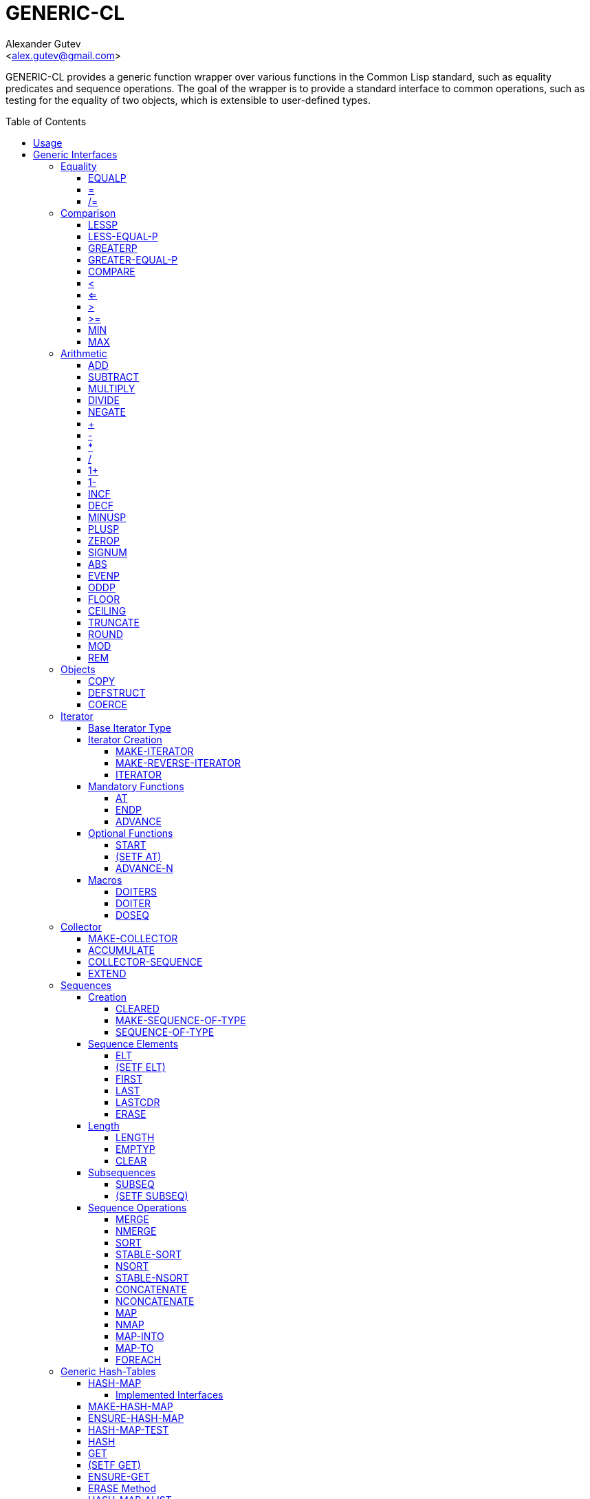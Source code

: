 = GENERIC-CL =
:AUTHOR: Alexander Gutev
:EMAIL: <alex.gutev@gmail.com>
:toc: preamble
:toclevels: 4
:icons: font

ifdef::env-github[]
:tip-caption: :bulb:
:note-caption: :information_source:
:important-caption: :fire:
:warning-caption: :warning:
endif::[]

GENERIC-CL provides a generic function wrapper over various functions
in the Common Lisp standard, such as equality predicates and sequence
operations. The goal of the wrapper is to provide a standard interface
to common operations, such as testing for the equality of two objects,
which is extensible to user-defined types.


== Usage ==

The generic function interface is contained in the `GENERIC-CL`
package. This package should be used rather than `COMMON-LISP`, as it
shadows the symbols, in the `COMMON-LISP` package, which name a
function for which there is a generic function wrapper. `GENERIC-CL`
additionally reexports the remaining non-shadowed symbols in
`COMMON-LISP`.

NOTE: The `GENERIC-CL-USER` package is also provided, which contains all the
symbols in the `CL-USER` package and `GENERIC-CL`. This package is
intended to be used only at the REPL.


== Generic Interfaces ==

The generic function interface consists of the following functions
divided into the following categories:


=== Equality ===

The equality interface provides functions for testing for equality of
objects.

<<equalp,EQUALP>> is the generic binary equality predicate function to implement
for user-defined types. <<equalp-nary,=>> and <<not-equalp-nary,/=>> are the n-ary equality predicates
similar to the functions with the same names in the `COMMON-LISP`
package.


==== EQUALP ====

Generic Function: `EQUALP A B`

Returns true if object `A` is equal to object `B`.

Methods:

* `NUMBER NUMBER`
+
Returns true if `A` and `B` represent the same numeric value, by
`CL:=`.

* `CHARACTER CHARACTER`
+
Returns true if `A` and `B` represent the same character, by
`CL:CHAR=`.

* `CONS CONS`
+
Returns true if the `CAR` of `A` is equal (by `EQUALP`) to the
`CAR` of `B` and if the `CDR` of `A` is equal (by `EQUALP`) to
the `CDR` of `B`.

* `VECTOR VECTOR`
+
Returns true if `A` and `B` are vectors of the same length and
each element of `A` is equal (by `EQUALP`) to the corresponding
element of `B`.

* `ARRAY ARRAY`
+
Multi-dimensional arrays.
+
Returns true if `A` and `B` have the same dimensions and each
element of `A` is equal (by `EQUALP`) to the corresponding
element of `B`.

* `STRING STRING`
+
Returns true if both strings are equal, by `CL:STRING=`.

* `PATHNAME PATHNAME`
+
Returns true if both `PATHNAME` objects are functionally
equivalent, as per the `PATHNAME-EQUAL` function from the
`CL-FAD` library.

* `T T`
+
Default method.
+
Returns true if `A` and `B` are the same object, by `CL:EQ`.


[[equalp-nary, =]]
==== = ====

Function: `= X &REST XS`

Returns true if all objects in `XS` are equal (by `EQUALP`) to `X`.


[[not-equalp-nary, /=]]
==== /= ====

Function: `= X &REST XS`

Returns true if at least one object in `XS` is not equal (by `EQUALP`)
to `X`.


=== Comparison ===

The comparison interface provides functions for comparing objects in
terms of greater than, less than, greater than or equal to and less
than or equal to relations.

<<lessp,LESSP>>, <<less-equal-p,LESS-EQUAL-P>>, <<greaterp,GREATERP>>, <<greater-equal-p,GREATER-EQUAL-P>> are the generic binary
comparison functions to implement for user-defined types. It is
sufficient to just implement `LESSP` as the remaining functions have
default methods that are implemented in terms of `LESSP`.

<<lessp-nary,<>>, <<less-equal-p-nary,<=>>, <<greaterp-nary,>>>, <<greater-equal-p-nary,>=>> are the n-ary comparison functions similar to the
functions with the same names in the `COMMON-LISP` package.


==== LESSP ====

Generic Function: `LESSP A B`

Returns true if object `A` is less than object `B`.

It is sufficient to just implement this function, for user-defined
types, as the rest of the comparison functions have default (`T T`)
methods which are implemented in terms of `LESSP`.

Methods:

* `NUMBER NUMBER`
+
Returns true if the numeric value of `A` is less than the numeric
value of `B`, by `CL:<`.

* `CHARACTER CHARACTER`
+
Returns true if the character code of `A` is less than the
character code of `B`, by `CL:CHAR<`.

* `STRING STRING`
+
Returns true if the string `A` is lexicographically less than
`B`, by `CL:STRING<`.


==== LESS-EQUAL-P ====

Generic Function: `LESS-EQUAL-P A B`

Returns true if object `A` is less than or equal to object `B`.

Methods:

* `NUMBER NUMBER`
+
Returns true if the numeric value of `A` is less than or equal to
the numeric value of `B`, by `CL:<=`.

* `CHARACTER CHARACTER`
+
Returns true if the character code of `A` is less than or equal
to the character code of `B`, by `CL:CHAR<=`.

* `STRING STRING`
+
Returns true if the string `A` is lexicographically less than or
equal to `B`, by `CL:STRING<=`.

* `T T`
+
Returns true if either `A` is less than `B` (by <<lessp,LESSP>>) or `A`
is equal to `B` (by <<equalp,EQUALP>>).
+
[source,lisp]
----
(or (lessp a b) (equalp a b))
----


==== GREATERP ====

Generic Function: `GREATERP A B`

Returns true if object `A` is greater than object `B`.

Methods:

* `NUMBER NUMBER`
+
Returns true if the numeric value of `A` is greater than the
numeric value of `B`, by `CL:>`.

* `CHARACTER CHARACTER`
+
Returns true if the character code of `A` is greater than the
character code of `B`, by `CL:CHAR>`.

* `STRING STRING`
+
Returns true if the string `A` is lexicographically greater than
`B`, by `CL:STRING>`.

* `T T`
+
Returns true if `A` is not less than or equal to `B`, by <<less-equal-p,LESS-EQUAL-P>>.
+
[source,lisp]
----
(not (less-equal-p a b))
----


==== GREATER-EQUAL-P ====

Generic Function: `GREATER-EQUAL-P A B`

Returns true if object `A` is greater than or equal to object `B`.

Methods:

* `NUMBER NUMBER`
+
Returns true if the numeric value of `A` is greater than or equal
to the numeric value of `B`, by `CL:>=`.

* `CHARACTER CHARACTER`
+
Returns true if the character code of `A` is greater than or
equal to the character code of `B`, by `CL:CHAR>=`.

* `STRING STRING`
+
Returns true if the string `A` is lexicographically greater than
or equal to `B`, by `CL:STRING>=`.

* `T T`
+
Returns true if `A` is not less than `B`, by <<lessp,LESSP>>.
+
[source,lisp]
----
(not (lessp a b))
----


==== COMPARE ====

Generic Function: `COMPARE A B`

Returns:

`:LESS`:: if `A` is less than `B`.
`:EQUAL`:: if `A` is equal to `B`.
`:GREATER`:: if `A` is greater than `B`.

The default `T T` method returns:

`:LESS`:: if `(LESSP A B)` is true.
`:EQUAL`:: if `(EQUALP A B)` is true.
`:GREATER`:: otherwise.


[[lessp-nary, <]]
==== < ====

Function: `< X &REST XS`

Returns true if each argument is less than the following argument, by
<<lessp,LESSP>>.


[[less-equal-p-nary, <=]]
==== <= ====

Function: `<= X &REST XS`

Returns true if each argument is less than or equal to the following
argument, by <<less-equal-p,LESS-EQUAL-P>>.


[[greaterp-nary, >]]
==== > ====

Function: `> X &REST XS`

Returns true if each argument is greater than the following argument,
by <<greaterp,GREATERP>>.


[[greater-equal-p-nary, >=]]
==== >= ====

Function: `>= X &REST XS`

Returns true if each argument is greater than or equal to the
following argument, by <<greater-equal-p,GREATER-EQUAL-P>>.


==== MIN ====

Function: `MIN X &REST XS`

Returns the minimum argument.

The comparisons are performed by <<lessp,LESSP>>. Any one of the arguments which
is less than or equal to the other arguments may be returned.


==== MAX ====

Function: `MAX X &REST XS`

Returns the maximum argument.

The comparisons are performed by <<greaterp,GREATERP>>. Any one of the arguments
which is greater than or equal to the other arguments may be returned.


=== Arithmetic ===

The arithmetic interface provides generic functions for arithmetic
operations.

<<add,ADD>>, <<subtract,SUBTRACT>>, <<multiply,MULTIPLY>>, <<divide,DIVIDE>> are the generic binary arithmetic
functions, and <<negate,NEGATE>> is the generic unary negation function, to
implement for user-defined types.

<<add-nary,+>>, <<subtract-nary,->>, <<multiply-nary,*>>, <<divide-nary,/>> are the n-ary arithmetic functions similar to the functions
with the same names in the `COMMON-LISP` package.


==== ADD ====

Generic Function: `ADD A B`

Returns the sum of `A` and `B`.

Methods:

* `NUMBER NUMBER`
+
Returns `(CL:+ A B)`.


==== SUBTRACT ====

Generic Function: `SUBTRACT A B`

Returns the difference of `A` and `B`.

Methods:

* `NUMBER NUMBER`
+
Returns `(CL:- A B)`.


==== MULTIPLY ====

Generic Function: `MULTIPLY A B`

Returns the product of `A` and `B`.

Methods:

* `NUMBER NUMBER`
+
Returns `(CL:* A B)`.


==== DIVIDE ====

Generic Function: `DIVIDE A B`

Returns the quotient of `A` and `B`. If `A` is the constant `1`, the
result should be the reciprocal of `B`.

Methods:

* `NUMBER NUMBER`
+
Returns `(CL:/ A B)`.


==== NEGATE ====

Generic Function: `NEGATE A`

Returns the negation of `A`.

Methods:

* `NUMBER`
+
Returns `(CL:- A)`.


[[add-nary, +]]
==== + ====

Function: `+ X &REST XS`

Returns the sum of all the arguments, computed by reducing over the
argument list with the <<add,ADD>> function.

If no arguments are provided, `0` is returned. If a single argument is
provided it is returned.


[[subtract-nary, -]]
==== - ====

Function: `- X &REST XS`

Returns the difference of all the arguments, computed by reducing over
the argument list with the <<subtract,SUBTRACT>> function.

If only a single argument is provided the negation of that argument is
returned, by the <<negate,NEGATE>> function.


[[multiply-nary, *]]
==== * ====

Function: `* X &REST XS`

Returns the product of all the arguments, computed by reducing over
the argument list with the <<multiply,MULTIPLY>> function.

If no arguments are provided, `1` is returned. If a single argument is
provided it is returned.


[[divide-nary, /]]
==== / ====

Function: `/ X &REST XS`

Returns the quotient of all the arguments, computed by reducing over
the argument list with the <<divide,DIVIDE>> function.

If only a single argument is provided, the reciprocal of the argument,
`(DIVIDE 1 X)`, is returned.


==== 1+ ====

Generic Function: `1+ A`

Returns `A + 1`.

Methods:

* `NUMBER`
+
Returns `(CL:1+ A)`.

* `T`
+
Returns `(ADD A 1)`.


==== 1- ====

Generic Function: `1- A`

Returns `A - 1`.

Methods:

* `NUMBER`
+
Returns `(CL:1- A)`.

* `T`
+
Returns `(SUBTRACT A 1)`.


==== INCF ====

Macro: `INCF PLACE &OPTIONAL (DELTA 1)`

Increments the value of `PLACE` by `DELTA`, which defaults to `1`,
using the <<add,ADD>> function.

Effectively:

[source,lisp]
----
(setf place (add place delta))
----


==== DECF ====

Macro: `DECF PLACE &OPTIONAL (DELTA 1)`

Decrements the value of `PLACE` by `DELTA`, which defaults to `1`,
using the <<subtract,SUBTRACT>> function.

Effectively:

[source,lisp]
----
(setf place (subtract place delta))
----


==== MINUSP ====

Generic Function: `MINUSP A`

Returns true if `A` is less than zero.

Methods:

* `NUMBER`
+
Returns `(CL:MINUSP A)`.

* `T`
+
Returns true if `A` compares less than `0`, by <<lessp,LESSP>>.
+
[source,lisp]
----
(lessp a 0)
----


==== PLUSP ====

Generic Function: `PLUSP A`

Returns true if `A` is greater than zero.

Methods:

* `NUMBER`
+
Returns `(CL:PLUSP A)`.

* `T`
+
Returns true if `A` compares greater than `0`, by <<greaterp,GREATERP>>.
+
[source,lisp]
----
(greaterp a 0)
----


==== ZEROP ====

Generic Function: `ZEROP A`

Returns true if `A` is equal to zero.

Methods:

* `NUMBER`
+
Returns `(CL:ZEROP A)`.

* `T`
+
Returns true if `A` is equal to `0`, by <<equalp,EQUALP>>.
+
[source,lisp]
----
(equalp a 0)
----


==== SIGNUM ====

Generic Function: `SIGNUM A`

Returns `-1`, `0` or `1` depending on whether `A` is negative, is
equal to zero or is positive.

Methods:

* `SIGNUM`
+
Returns `(CL:SIGNUM A)`.

* `T`
+
Returns `-1` if `(MINUSP A)` is true, `0` if `(ZEROP A)` is true,
`1` otherwise.


==== ABS ====

Generic Function: `ABS A`

Returns the absolute value of `A`.

Methods:

* `NUMBER`
+
Returns `(CL:ABS A)`.

* `T`
+
If `(MINUSP A)` is true, returns `(NEGATE A)` otherwise returns
`A`.
+
[source,lisp]
----
(if (minusp a)
    (negate a)
    a)
----


==== EVENP ====

Generic Function: `EVENP A`

Returns true if `A` is even.

Methods:

* `NUMBER`
+
Returns `(CL:EVENP A)`

* `T`
+
Returns `(ZEROP (MOD A 2))`


==== ODDP ====

Generic Function: `ODDP A`

Returns true if `A` is odd.

Methods:

* `NUMBER`
+
Returns `(CL:ODDP A)`

* `T`
+
Returns `(NOT (EVENP A))`


==== FLOOR ====

Generic Function: `FLOOR N D`

Performs the division `N/D` if `D` is provided, otherwise equivalent
to `N/1`, and returns the result rounded towards negative infinity as
the first value, and the remainder `N - result * D` as the second return
value.

Methods:

* `NUMBER`
+
Returns `(CL:FLOOR N D)` if `D` is provided otherwise returns
`(CL:FLOOR N)`.


==== CEILING ====

Generic Function: `CEILING N D`

Performs the division `N/D` if `D` is provided, otherwise equivalent
to `N/1`, and returns the result rounded towards positive infinity as
the first value, and the `N - result * D` as the second return value.

Methods:

* `NUMBER`
+
Returns `(CL:CEILING N D)` if `D` is provided otherwise returns
`(CL:CEILING N)`.


==== TRUNCATE ====

Generic Function: `TRUNCATE N D`

Performs the division `N/D` if `D` is provided, otherwise equivalent
to `N/1`, and returns the result rounded towards zero as the first
value, and the remainder `N - result * D` as the second return value.

Methods:

* `NUMBER`
+
Returns `(CL:TRUNCATE N D)` if `D` is provided otherwise returns
`(CL:TRUNCATE N)`.


==== ROUND ====

Generic Function: `ROUND N D`

Performs the division `N/D` if `D` is provided, otherwise equivalent
to `N/1`, and returns the result rounded towards the nearest integer
as the first value, and the remainder `N - result * D` as the second
return value.

If the result lies exactly halfway between two integers, it is rounded
to the nearest even integer.

Methods:

* `NUMBER`
+
Returns `(CL:ROUND N D)` if `D` is provided otherwise returns
`(CL:ROUND N)`.


==== MOD ====

Generic Function: `MOD N D`

Returns the remainder of the <<floor,FLOOR>> operation on `N` and `D`.

Methods:

* `NUMBER`
+
Returns `(CL:MOD N D)`.

* `T`
+
Returns the second return value of `(FLOOR N D)`.


==== REM ====

Generic Function: `REM N D`

Returns the remainder of the <<truncate,TRUNCATE>> operation on `N` and `D`.

Methods:

* `NUMBER`
+
Returns `(CL:REM N D)`.

* `T`
+
Returns the second return value of `(TRUNCATE N D)`.


=== Objects ===

The object interface provides miscellaneous functions for manipulating
objects.


==== COPY ====

Generic Function: `COPY OBJECT &KEY &ALLOW-OTHER-KEYS`

Returns a copy of `OBJECT`. If `OBJECT` is mutable, by some other
functions, then the returned object should be distinct (not `EQ`) from
`OBJECT`, otherwise the return value may be identical (`EQ`) to
`OBJECT`.

This function may accept additional keyword arguments which specify
certain options as to how the object should be copied. Methods
specialized on sequences accept a `:DEEP` keyword parameter, which if
provided and is true a deep copy is returned otherwise a shallow copy
is returned. If a user-defined type acts as a container or sequence
then the `COPY` method for that type should also accept the `DEEP`
keyword parameter.

Methods:

* `CONS`
+
Returns a new list which contains all the elements in
`OBJECT`. If `:DEEP` is provided and is true, the list returned
contains a copy of the elements, copied using `(COPY ELEM :DEEP
     T)`.

* `VECTOR`
+
Returns a new vector which contains all the elements in
`OBJECT`. If `:DEEP` is provided and is true, the vector returned
contains a copy of the elements, copied using `(COPY ELEM :DEEP
     T)`.

* `ARRAY`
+
Multi-Dimensional Arrays.
+
Returns a new array, of the same dimensions as `OBJECT`, which
contains all the elements in `OBJECT`. If `:DEEP` is provided and
is true, the array returned contains a copy of the elements,
copied using `(COPY ELEM :DEEP T)`.

* `T`
+
Simply returns `OBJECT`.
+
This method is provided to allow sequences containing arbitrary
objects to be copied safely, without signaling a condition, and
to avoid having to write simple pass-through methods for each
user-defined type.
+
However this means that if the object, for which there is no
specialized copy method, can be mutated, the constraints of the
`COPY` function are violated.


==== DEFSTRUCT ====

Macro: `DEFSTRUCT OPTIONS &REST SLOTS`

This is the same as `CL:DEFSTRUCT` however a <<copy,COPY>> method for the
structure type is automatically generated, which simply calls the
structure's copier function. If the `(:COPIER NIL)` option is
provided, the `COPY` method is not generated.


==== COERCE ====

Generic Function: `COERCE OBJECT TYPE`

Coerces `OBJECT` to the type `TYPE`.

The default (`T T`) method simply calls `CL:COERCE`.


=== Iterator ===

The iterator interface is a generic interface for iterating over the
elements of sequences and containers.

Implemented for lists, vectors, multi-dimensional arrays and
<<hash-map,HASH-MAP>>'s.

Basic Usage:

[source,lisp]
----
(loop
   with it = (iterator sequence) ; Create iterator for SEQUENCE
   until (endp it) ; Loop until the iterator's end position is reach
   do
     (pprint (at it)) ; Print element at iterator's position
     (advance it)) ; Advance iterator to next position
----


[[iterator-struct, ITERATOR]]
==== Base Iterator Type ====

Structure: `ITERATOR`

This structure serves as the base iterator type and is used by certain
methods of generic functions to specialize on iterators.

All iterators should inherit from (include) `ITERATOR`, in order for
methods which specialize on iterators to be invoked.

*Note:* A <<copy,COPY>> method should be implemented for user-defined
iterators.


==== Iterator Creation ====

<<iterator-func,ITERATOR>> is the high-level function for creating iterators, whereas
<<make-iterator,MAKE-ITERATOR>> AND <<make-reverse-iterator,MAKE-REVERSE-ITERATOR>> are the generic iterator
creation functions to implement for user-defined sequence types.


===== MAKE-ITERATOR =====

Generic Function: `MAKE-ITERATOR SEQUENCE START END`

Returns an iterator for the sub-sequence of `SEQUENCE`, identified by
the range `[START, END)`.

`START` is the index of the first element to iterate over. `0`
indicates the first element of the sequence.

`END` is the index of the element at which to terminate the iteration,
i.e.  1 + the index of the last element to be iterated over. `NIL`
indicates iterate till the end of the sequence.


===== MAKE-REVERSE-ITERATOR =====

Generic Function: `MAKE-REVERSE-ITERATOR SEQUENCE START END`

Returns an iterator for the sub-sequence of `SEQUENCE`, identified by
the range `[START, END)`, in which the elements are iterated over in
reverse order.

IMPORTANT: Even though the elements are iterated over in reverse order,
`START` and `END` are still relative to the start of the sequence, as
in `MAKE-ITERATOR`.

`START` is the index of the last element to visit.

`END` is the index of the element following the first element to be
iterated over.


[[iterator-func, ITERATOR]]
===== ITERATOR =====

Function: `ITERATOR SEQUENCE &KEY (START 0) END FROM-END`

Returns an iterator for the sub-sequence of `SEQUENCE` identified by
the range `[START, END)`.

`START` (defaults to `0` - the start of the sequence) and `END`
(defaults to `NIL` - the end of the sequence) are the start and end
indices of the sub-sequence to iterate over (see <<make-iterator,MAKE-ITERATOR>> and
<<make-reverse-iterator,MAKE-REVERSE-ITERATOR>> for more a detailed description).

If `FROM-END` is true a reverse iterator is created (by
<<make-reverse-iterator,MAKE-REVERSE-ITERATOR>>) otherwise a normal iterator is created (by
<<make-iterator,MAKE-ITERATOR>>).


==== Mandatory Functions ====

These functions have to be implemented for all user-defined iterators.


===== AT =====

Generic Function: `AT ITERATOR`

Returns the value of the element at the current position of the
iterator `ITERATOR`.

The effects of calling this method, after the iterator has reached the
end of the subsequence are unspecified.


===== ENDP =====

Generic Function: `ENDP ITERATOR`

Returns true if the iterator is at the end of the subsequence, false
otherwise.

The end of the subsequence is defined as the position past the last
element of the subsequence, that is the position of the iterator after
advancing it (by <<advance,ADVANCE>>) from the position of the last element.

If the subsequence is empty `ENDP` should immediately return true.

IMPORTANT: The default `T` method calls `CL:ENDP` since this function
shadows the `CL:ENDP` function.


===== ADVANCE =====

Generic Function: `ADVANCE ITERATOR`

Advances the iterator to the next element in the subsequence. After
this method is called, subsequent calls to <<at,AT>> should return the next
element in the sequence or if the last element has already been
iterated over, <<endp,ENDP>> should return true.


==== Optional Functions ====

Implementing the following functions for user-defined iterators is
optional either because, a default method is provided which is
implemented using the mandatory functions, or the function is only
used by a select few sequence operations.


===== START =====

Generic Function: `START ITERATOR`

Returns the element at the current position of the iterator, if the
iterator is not at the end of the sequence, otherwise returns `NIL`.

The default method first checks whether the end of the iterator has
been reached, using `ENDP`, and if not returns the current element
using `AT`.

The default method is equivalent to the following:

[source,lisp]
----
(unless (endp iterator)
  (at iterator))
----

[[setf-at, (SETF AT)]]
===== (SETF AT) =====

Generic Function: `(SETF AT) VALUE ITERATOR`

Sets the value of the element at the position, in the sequence,
specified by the iterator.

The effects of calling this function when, the iterator is past the
end of the subsequence are unspecified.

Implementing this function is only mandatory if destructive sequence
operations will be used.


===== ADVANCE-N =====

Generic Function: `ADVANCE-N ITERATOR N`

Advances the iterator by `N` elements. This position should be
equivalent to the positioned obtained by calling <<advance,ADVANCE>> `N` times.

The default method simply calls <<advance,ADVANCE>>, on `ITERATOR`, `N` times.


==== Macros ====

Macros for iteratoring over a generic sequence. Analogous to
`CL:DOLIST`.


===== DOITERS =====

Macro: `DOITERS (&REST ITERS) &BODY BODY`

Iterates over one or more sequences with the sequence iterators bound
to variables.

Each element of `ITERS` is a list of the form `(IT-VAR SEQUENCE . ARGS)`,
where `IT-VAR` is the variable to which the iterator is
bound, `SEQUENCE` is the sequence which will be iterated over and
`ARGS` are the remaining arguments passed to the <<iterator-func,ITERATOR>> function.

The bindings to the `IT-VAR`'s are visible to the forms in `BODY`,
which are executed once for each element in the sequence. After each
iteration the sequence iterators are <<advance,ADVANCE>>'d. The loop terminates
when the end of a sequence is reached.


===== DOITER =====

Macro: `DOITER (ITER &REST ARGS) &BODY BODY`

The is the same as <<doiters,DOITERS>> except only a single sequence is iterated
over.


===== DOSEQ =====

Macro: `DOSEQ (ELEMENT SEQUENCE &REST ARGS) &BODY BODY`

Iterates over the elements of `SEQUENCE`. `ARGS` are the remaining
arguments passed to the <<iterator-func,ITERATOR>> function.

The forms in `BODY` are executed once for each element, with the value
of the element bound to `ELEMENT`. If `ELEMENT` is a list, the
sequence element is destructured, as if by `DESTRUCTURING-BIND`
according to the pattern specified by `ELEMENT`.


=== Collector ===

The collector interface is a generic interface for accumulating items
in a sequence/container.

Implemented for lists, vectors and <<hash-map,HASH-MAP>>'s.

Basic Usage:

[source,lisp]
----
;; Create collector for the sequence, in this case an empty list
(let ((c (make-collector nil)))
  (accumulate c 1) ; Collect 1 into the sequence
  (accumulate c 2) ; Collect 2 into the sequence
  (extend c '(3 4 5)) ; Collect 3 4 5 into the sequence
  (collector-sequence c)) ; Get the resulting sequence => '(1 2 3 4 5)
----


==== MAKE-COLLECTOR ====

Generic Function: `MAKE-COLLECTOR SEQUENCE &KEY FRONT`

Returns a collector for accumulating items to the end of the sequence
`SEQUENCE`. If `:FRONT` is provided and is true, the items are
accumulated to the front of the sequence rather than end.

The collector may destructively modify `SEQUENCE` however it is not
mandatory and may accumulate items into a copy of `SEQUENCE` instead.


==== ACCUMULATE ====

Generic Function: `ACCUMULATE COLLECTOR ITEM`

Accumulates `ITEM` into the sequence associated with the collector
`COLLECTOR`.


==== COLLECTOR-SEQUENCE ====

Generic Function: `COLLECTOR-SEQUENCE COLLECTOR`

Returns the underlying sequence associated with the collector
`COLLECTOR`. The sequence should contain all items accumulated up to
the call to this function.

The effects of accumulating items into the sequence, by <<accumulate,ACCUMULATE>> or
<<extend,EXTEND>>, after this function is called, are unspecified.

The sequence returned might not be the same object passed to
<<make-collector,MAKE-COLLECTOR>>.


==== EXTEND ====

Generic Function: `EXTEND COLLECTOR SEQUENCE`

Accumulates all elements of the sequence `SEQUENCE` into the sequence
associated with the collector `COLLECTOR`.

If `SEQUENCE` is an iterator all elements up-to the end of the
iterator (till <<endp,ENDP>> returns true) should be accumulated.

Implementing this method is optional as default methods are provided
for iterators and sequences, which simply accumulate each element one
by one using <<accumulate,ACCUMULATE>>.

Methods:

* `T ITERATOR`
+
Accumulates all elements returned by the iterator `SEQUENCE`
(till `(ENDP SEQUENCE)` returns true), into the sequence
associated with the collector. The elements are accumulated one
by one using <<accumulate,ACCUMULATE>>.
+
The iterator is copied thus the position of the iterator passed
as an argument is not modified.

* `T T`
+
Accumulates all elements of `SEQUENCE`, into the sequence
associated with the collector. The elements are accumulated one
by one using <<accumulate,ACCUMULATE>>.
+
The sequence iteration is done using the <<iterator,Iterator>> interface.


=== Sequences ===

Generic sequence functions.


==== Creation ====

The following functions are for creating a sequence into which items
will be accumulated using the collector interface.


===== CLEARED =====

Generic Function: `CLEARED SEQUENCE &KEY &ALLOW-OTHER-KEYS`

Returns a new empty sequence, of the same type and with the same
properties as `SEQUENCE`, suitable for accumulating items into it
using the collector interface.

Individual methods may accept keyword parameters which specify certain
options of the sequence which is to be created.

Methods:

* `LIST`
+
Returns `NIL`.

* `VECTOR`
+
Returns an adjustable vector of the same length as `SEQUENCE`,
with the fill-pointer set to `0`.
+
If the `:KEEP-ELEMENT-TYPE` argument is provided and is true, the
element type of the new vector is the same as the element type of
`SEQUENCE`.


===== MAKE-SEQUENCE-OF-TYPE =====

Generic Function: `MAKE-SEQUENCE-OF-TYPE TYPE ARGS`

Returns a new empty sequence of type `TYPE`. `ARGS` are the type
arguments, if any.

The default method creates a built-in sequence of the same type as
that returned by:

[source,lisp]
----
(make-sequence (cons type args) 0)
----


===== SEQUENCE-OF-TYPE =====

Function: `SEQUENCE-OF-TYPE TYPE`

Creates a new sequence of type `TYPE`, using
<<make-sequence-of-type,MAKE-SEQUENCE-OF-TYPE>>.

If `TYPE` is a list the `CAR` of the list is passed as the first
argument, to `MAKE-SEQUENCE-OF-TYPE`, and the `CDR` is passed as the
second argument. Otherwise, if `TYPE` is not a list, it is passed as
the first argument and `NIL` is passed as the second argument.


==== Sequence Elements ====

===== ELT =====

Generic Function: `ELT SEQUENCE INDEX`

Returns the element at position `INDEX` in the sequence `SEQUENCE`.

Methods:

* `SEQUENCE T` and `VECTOR T`
+
Returns `(CL:ELT SEQUENCE INDEX)`.

* `ARRAY T`
+
Multi-Dimensional Arrays.
+
Returns `(ROW-MAJOR-AREF SEQUENCE INDEX)`.

* `T T`
+
Creates an iterator for `SEQUENCE`, with start position `INDEX`,
and returns the first element returned by the iterator.


===== (SETF ELT) =====

Generic Function: `(SETF ELT) VALUE SEQUENCE INDEX`

Sets the value of the element at position `INDEX` in the sequence
`SEQUENCE`.

Methods:

* `T SEQUENCE T` and `T VECTOR T`
+
Returns `(SETF (CL:ELT SEQUENCE INDEX) VALUE)`.

* `T ARRAY T`
+
Multi-Dimensional Arrays.
+
Returns `(SETF (ROW-MAJOR-AREF SEQUENCE INDEX) VALUE)`

* `T T T`
+
Creates an iterator for `SEQUENCE`, with start position `INDEX`,
and sets the value of the element at the starting position of the
iterator.


===== FIRST =====

Generic Function: `FIRST SEQUENCE`

Returns the first element in the sequence `SEQUENCE`.

Implemented for lists, vectors and multi-dimensional arrays. For
multi-dimensional arrays, the first element is obtained by
`ROW-MAJOR-AREF`.

The default method is implemented using <<elt,GENERIC-CL:ELT>>, i.e. is
equivalent to:

[source,lisp]
----
(elt sequence index)
----


===== LAST =====

Generic Function: `LAST SEQUENCE &OPTIONAL (N 0)`

Returns the `N`'th element from the last element of the sequence
`SEQUENCE`. `N` defaults to `0` which indicates the last element. `1`
indicates the second to last element, `2` the third to last and so on.

Implemented for lists, vectors and multi-dimensional arrays. For
multi-dimensional arrays, the last element is obtained by:

[source,lisp]
----
(row-major-aref sequence (- (array-total-size array) 1 n))
----

The default method is implemented using <<elt,GENERIC-CL:ELT>>, i.e. is
equivalent to:

[source,lisp]
----
(elt sequence (- (length sequence) 1 n))
----

IMPORTANT: The behaviour of this function differs from `CL:LAST` when
called on lists, it returns the last element rather than the last
`CONS` cell. The <<lastcdr,LASTCDR>> function performs the same function as
`CL:LAST`.


===== LASTCDR =====

Function: `LASTCDR LIST &OPTIONAL (N 1)`

This function is equivalent to `CL:LAST` list function.

Returns the `CDR` of the `N`'th `CONS` cell from the end of the list.


===== ERASE =====

Generic Function: `ERASE SEQUENCE INDEX`

Removes the element at index `INDEX` from the sequence `SEQUENCE`.

Destructively modifies `SEQUENCE`.

Methods:

* `VECTOR T`
+
Shifts the elements following `INDEX` one element towards the
front of the vector and shrinks the vector by one element.
+
CAUTION: Signals a `TYPE-ERROR` if the vector is not adjustable.

NOTE: This method is not implemented for lists as removing the first
element of a list cannot be implemented (efficiently) as a side effect
alone.


==== Length ====

===== LENGTH =====

Generic Function: `LENGTH SEQUENCE`

Returns the number of elements in the sequence `SEQUENCE`. If
`SEQUENCE` is an iterator, returns the number of remaining elements to
be iterated over.

This function is implemented for all Common Lisp sequences, returning
the length of the sequence (by `CL:LENGTH`), multi-dimensional arrays,
returning the total number of elements in the array (by
`ARRAY-TOTAL-SIZE`), and <<hash-map,HASH-MAP>>'s / hash tables, returning the total
number of elements in the map/table.

The following default methods are implemented:

* `ITERATOR`
+
Returns the number of elements between the iterator's current
position (inclusive) and the end of the iterator's subsequence.
+
This is implemented by advancing the iterator (by <<advance,ADVANCE>>) till
<<endp,ENDP>> returns true, thus is a linear `O(n)` time operation.
+
More efficient specialized methods are provided for iterators to
sequences for which the size is known.

* `T`
+
Returns the length of the generic sequence by creating an
iterator to the sequence and calling the <<iterator-struct,ITERATOR>> specialized
method. Thus this is a linear `O(n)`, in time, operation unless a
more efficient method, which is specialized on the sequence's
iterator type, is implemented.


===== EMPTYP =====

Generic Function: `EMPTYP SEQUENCE`

Returns true if the sequence `SEQUENCE` is empty.

Implemented for lists, vectors, multi-dimensional arrays (always
returns `NIL`) and <<hash-map,HASH-MAP>>'s.

The default returns true if <<endp,ENDP>> returns true for a newly created
iterator for `SEQUENCE`.


===== CLEAR =====

Generic Function: `CLEAR SEQUENCE`

Destructively removes all elements from the sequence `SEQUENCE`.

Implemented for vectors and <<hash-map,HASH-MAP>>'s.


==== Subsequences ====


===== SUBSEQ =====

Generic Function: `SUBSEQ SEQUENCE START &OPTIONAL END`

Returns a new sequence that contains the elements of `SEQUENCE` at the
positions in the range `[START, END)`. If `SEQUENCE` is an iterator,
an iterator for the sub-sequence relative to the current position of
the iterator is returned.

`START` is the index of the first element of the subsequence, with `0`
indicating the start of the sequence. if `SEQUENCE` is an iterator,
`START` is the number of times the iterator should be <<advance,ADVANCE>>'d to
reach the first element of the subsequence.

`END` is the index of the element following the last element of the
subsequence. `NIL` (the default) indicates the end of the sequence. If
`SEQUENCE` is an iterator, `END` is the number of times the iterator
should be <<advance,ADVANCE>>'d till the end position is reached.

Methods:

* `SEQUENCE T`
+
Returns the subsequence using `CL:SUBSEQ`.

* `ITERATOR T`
+
Returns a subsequence iterator which wraps a copy of the original
iterator.

* `T T`
+
Returns the subsequence of the generic sequence. This requires
that the <<cleared,CLEARED>> method, the <<iterator,Iterator>> interface and <<collector,Collector>>
interface are implemented for the generic sequence type.


===== (SETF SUBSEQ) =====

Generic Function: `(SETF SUBSEQ) NEW-SEQUENCE SEQUENCE START &OPTIONAL END`

Replaces the elements of `SEQUENCE` at the positions in the range
`[START, END)`, with the elements of `NEW-SEQUENCE`. The shorter
length of `NEW-SEQUENCE` and the number of elements between `START`
and `END` determines how many elements of `SEQUENCE` are actually
modified.

See <<subseq,SUBSEQ>> for more details of how the `START` and `END` arguments are
interpreted.

Methods:

* `SEQEUNCE SEQUENCE T`
+
Sets the elements of the subsequence using `(SETF CL:SUBSEQ)`.

* `T T T`
+
Sets the elements of the generic sequence using the <<iterator,Iterator>>
interface, which should be implemented for both the types of
`SEQUENCE` and `NEW-SEQUENCE`. This method requires that the
<<setf-at,(SETF AT)>> method is implemented for the iterator type of
`SEQUENCE`.


==== Sequence Operations ====

Generic function wrappers, which are identical in behavior to their
counterparts in the `COMMON-LISP` package, are provided for the
following sequence operations:

* `FILL`
* `REPLACE`
* `REDUCE`
* `COUNT`
* `COUNT-IF`
* `COUNT-IF-NOT`
* `FIND`
* `FIND-IF`
* `FIND-IF-NOT`
* `POSITION`
* `POSITION-IF`
* `POSITION-IF-NOT`
* `SEARCH`
* `MISMATCH`
* `REVERSE`
* `NREVERSE`
* `SUBSTITUTE`
* `NSUBSTITUTE`
* `SUBSTITUTE-IF`
* `NSUBSTITUTE-IF`
* `SUBSTITUTE-IF-NOT`
* `NSUBSTITUTE-IF-NOT`
* `REMOVE`
* `DELETE`
* `REMOVE-IF`
* `DELETE-IF`
* `REMOVE-IF-NOT`
* `DELETE-IF-NOT`
* `REMOVE-DUPLICATES`
* `DELETE-DUPLICATES`

Two methods are implemented, for all functions, which are specialized
on the following types:

* `CL:SEQUENCE`
+
Simply calls the corresponding function in the `COMMON-LISP`
package.

* `T`
+
Implements the sequence operation for generic sequences using the
iterator interface.
+
The non-destructive functions only require that the custom-id:mandatory-iterator-funcs[mandatory
iterator functions], the <<collector,Collector>> interface and <<cleared,CLEARED>> method
are implemented for the sequence's type.
+
The destructive versions may additionally require that the
optional <<setf-at,(SETF AT)>> method is implemented as well.

The default value of the `:TEST` keyword arguments is
<<equalp,GENERIC-CL:EQUALP>>, this should be the default value when implementing
methods for user-defined sequence types. The `:TEST-NOT` keyword
arguments have been removed.

The following functions are identical in behavior to their `CL`
counterparts, however are re-implemented using the iterator
interface. Unlike the functions in the previous list, these are not
generic functions since they take an arbitrary number of sequences as
arguments.

* `EVERY`
* `SOME`
* `NOTEVERY`
* `NOTANY`

The following functions either have no `CL` counterparts or differ
slightly in behavior from their `CL` counterparts:


===== MERGE =====

Generic Function: `MERGE SEQUENCE1 SEQUENCE2 PREDICATE &KEY`

Returns a new sequence, of the same type as `SEQUENCE1`, containing
the elements of `SEQUENCE1` and `SEQUENCE2`. The elements are ordered
according to the function `PREDICATE`.

Unlike `CL:MERGE` this function is non-destructive.


===== NMERGE =====

Generic Function: `MERGE SEQUENCE1 SEQUENCE2 PREDICATE &KEY`

Same as `MERGE` however is permitted to destructively modify either
`SEQUENCE1` or `SEQUENCE2`.


===== SORT =====

Generic Function: `SORT SEQUENCE &KEY TEST KEY`

Returns a new sequence of the same type as `SEQUENCE`, with the same
elements sorted according to the order determined by the function
`TEST`. `TEST` is <<lessp,GENERIC-CL:LESSP>> by default.

Unlike `CL:SORT` this function is non-destructive.

For the default method to be efficient, efficient <<advance-n,ADVANCE-N,>> <<subseq,SUBSEQ>>
and <<length,LENGTH>> methods should be implemented for the iterator type of
`SEQUENCE`.


===== STABLE-SORT =====

Generic Function: `STABLE-SORT SEQUENCE &KEY TEST KEY`

Same as `SORT` however the sort operation is guaranteed to be
stable. `TEST` is <<lessp,GENERIC-CL:LESSP>> by default.

Unlike `CL:STABLE-SORT` this function is non-destructive.

For the default method to be efficient, efficient <<advance-n,ADVANCE-N,>> <<subseq,SUBSEQ>>
and <<length,LENGTH>> methods should be implemented for the iterator type of
`SEQUENCE`.


===== NSORT =====

Generic Function: `NSORT SEQUENCE &KEY TEST KEY`

Same as `SORT` however is permitted to destructively modify
`SEQUENCE`.


===== STABLE-NSORT =====

Generic Function: `STABLE-NSORT SEQUENCE &KEY TEST KEY`

Same as `STABLE-SORT` however is permitted to destructively modify
`SEQUENCE`.


===== CONCATENATE =====

Function: `CONCATENATE SEQUENCE &REST SEQUENCES`

Returns a new sequence, of the same type as `SEQUENCE`, containing all
the elements of `SEQUENCE` and of each sequence in `SEQUENCES`, in the
order they are supplied.

Unlike `CL:CONCATENATE` does not take a result type argument.


===== NCONCATENATE =====

Function: `NCONCATENATE RESULT &REST SEQUENCES`

Destructively concatenates each sequence in `SEQUENCES` to the
sequence `RESULT`.


===== MAP =====

Function: `MAP FUNCTION SEQUENCE &REST SEQUENCES`

Creates a new sequence, of the same type as `SEQUENCE` (by <<cleared,CLEARED>>),
containing the result of applying `FUNCTION` to each element of
SEQUENCE and each element of each `SEQUENCE` in `SEQUENCES`.

This is equivalent (in behavior) to the `CL:MAP` function except the
resulting sequence is always of the same type as the first sequence
passed as an argument, rather than being determined by a type
argument.


===== NMAP =====

Function: `NMAP RESULT FUNCTION &REST SEQUENCES`

Destructively replaces each element of `RESULT` with the result of
applying `FUNCTION` to each element of `RESULT` and each element of
each sequence in SEQUENCES.

This function is similar in behavior to `CL:MAP-INTO` with the
exception that if `RESULT` is a vector, then `FUNCTION` is only
applied on the elements up-to the fill pointer i.e. the fill-pointer
is not ignored.


===== MAP-INTO =====

Function: `MAP-INTO RESULT FUNCTION &REST SEQUENCES`

Applies `FUNCTION` on each element of each sequence in `SEQUENCES` and
accumulates the result in RESULT, using the <<collector,Collector>> interface.


===== MAP-TO =====

Function: `MAP-TO TYPE FUNCTION &REST SEQUENCES`

Applies `FUNCTION` to each element of each sequence in `SEQUENCES` and
stores the result in a new sequence of type `TYPE` (created using
<<sequence-of-type,SEQUENCE-OF-TYPE>>).  Returns the sequence in which the results of
applying the function are stored.

This function is equivalent in arguments, and almost equivalent in
behavior, to `CL:MAP`. The only difference is that if `TYPE` is a
subtype of vector, the vector returned is adjustable with a
fill-pointer. A `NIL` type argument is not interpreted as do not
accumulate the results, use <<foreach,FOREACH>> for that.


===== FOREACH =====

Function: `FOREACH &REST SEQUENCES`

Applies `FUNCTION` on each element of each sequence in `SEQUENCES`.

Returns `NIL`.


=== Generic Hash-Tables ===

This interface provides a hash-table data structure with the generic
function <<hash,HASH>> as the hash function and the generic function
<<equalp,GENERIC-CL:EQUALP>> as the key comparison function. This allows the
hash-tables to utilize keys of user-defined types, whereas the keys of
standard hash tables are limited to numbers, characters, lists and
strings.

The generic hash-tables are implemented using https://github.com/metawilm/cl-custom-hash-table[CL-CUSTOM-HASH-TABLE]. If
the Common Lisp implementation supports creating hash-tables with
user-defined hash and comparison functions, standard hash-tables are
used. However if the implementation does not support user-defined
hash and comparison functions, a fallback solution is used, which is a
custom hash-table implementation on top of standard hash-tables. The
<<hash-map,HASH-MAP>> structure wraps the custom hash-table which allows methods
methods to be specialized on a single type `HASH-MAP` regardless of
whether standard or custom hash-tables are used. If the `HASH-MAP`
wrapper were not used, two identical methods would have to be
implemented, one specializing on standard hash-tables and one
specializing on custom hash-tables. More identical methods would have
to be implemented if the method has hash-table specializers for more
than one arguments, leading to a combinatorial explosion.

The functions in this interface are specialized on the `HASH-MAP`
type, due to the issue described above, thus use this type, created
with <<make-hash-map,MAKE-HASH-MAP>>, rather than built-in hash-tables. If a hash-table
is obtained from an external source, use <<hash-map,HASH-MAP>> or <<ensure-hash-map,ENSURE-HASH-MAP>>
to convert it to a `HASH-MAP`.

*Standard Hash-Table Analogues:*

[width="80%",options="header"]
|====
| `CL:HASH-TABLE`| `HASH-MAP`

| GETHASH| GET
| HASH-TABLE-COUNT| LENGTH
| REMHASH| ERASE
| CLRHASH| CLEAR
|====



==== HASH-MAP ====

Structure: `HASH-MAP` with slots: `TABLE`

Function: `HASH-MAP TABLE`

The `HASH-MAP` structure wraps a standard `HASH-TABLE` or
`CUSTOM-HASH-TABLE`. The `TABLE` slot, accessed with `HASH-MAP-TABLE`,
stores the underlying hash-table.

The `HASH-MAP` function creates a hash-map wrapping a hash table
passed as its only argument.


===== Implemented Interfaces =====

The iterator interface is implemented for `HASH-MAP`'s. Each element
returned by the iterator is a `CONS` with the key in the `CAR` and the
corresponding value in the `CDR`. The order in which the entries are
iterated over is unspecified. Likewise it is unspecified which entries
will be iterated over if `START` is non-zero and/or `END` is non-NIL,
the only guarantee being that `END - START` entries are iterated
over. The reverse iterator iterates over the entries in the same order
as the normal iterator due to the order of iteration being
unspecified.

The <<setf-at,(SETF AT)>> method for the `HASH-MAP` iterator sets the value
corresponding to the key of the current entry, being iterated over, to
the value passed as the argument to `SETF`.

The collector interface is implemented for `HASH-MAP`'s. The
<<accumulate,ACCUMULATE>> method expects a `CONS` where the `CAR` is the key of the
entry to create and the `CDR` is the corresponding value.

An <<equalp,EQUALP>> method is implemented for `HASH-MAP`'s which returns true if
both maps contain the same number of entries and each key in the first
map is present in the second map, with the corresponding value in the
first map equal (by `EQUALP`) to the corresponding value in the second
map. *Note:* if the two maps have different test functions, the
`EQUALP` method is not necessarily symmetric i.e. `(EQUALP A B)` does
not imply `(EQUALP B A)`.

A <<copy,COPY>> method is implemented for `HASH-MAP`'s which by default creates
a new map with the same entries as the original map. If `:DEEP T` is
provided the values (but not the keys as they should be immutable) are
copied by `(COPY VALUE :DEEP T)`.


==== MAKE-HASH-MAP ====

Function: `MAKE-HASH-MAP &KEY TEST &ALLOW-OTHER-KEYS`

Creates a `HASH-MAP` wrapping a hash table with test function `TEST`,
which defaults to `#'GENERIC-CL:EQUALP`.

If `TEST` is either the symbol or function `GENERIC-CL:EQUALP`, then a
generic hash-table with hash function <<hash,HASH>> and comparison function
<<equalp,GENERIC-CL:EQUALP>> is created. Otherwise `TEST` may be any of the
standard hash-table test specifiers.

The function accepts all additional arguments (including
implementation specific arguments) accepted by `CL:MAKE-HASH-TABLE`.


==== ENSURE-HASH-MAP ====

Function: `ENSURE-HASH-MAP THING`

If `MAP` is a <<hash-map,HASH-MAP>> returns it, otherwise if `MAP` is a
`HASH-TABLE` or `CUSTOM-HASH-TABLE` returns a `HASH-MAP` which wraps
it. Signals an error if `MAP` is not of the aforementioned types.


==== HASH-MAP-TEST ====

Function: `HASH-MAP-TEST MAP`

Returns the test function, as a symbol, of the underlying hash table.

CAUTION: On some implementations the return value is not
`GENERIC-CL:EQUALP`, even if the hash table has `HASH` and
`GENERIC-CL:EQUALP` as its hash and comparison functions.


==== HASH ====

Generic Function: `HASH OBJECT`

Hash function for hash tables with the `GENERIC-CL:EQUALP` test
specifier.

Returns a hash code for `OBJECT`, which is a non-negative fixnum. If
two objects are equal (under <<equalp,GENERIC-CL:EQUALP>>) then the hash codes,
for the two objects, returned by `HASH` should be equal.

The default method calls `CL:SXHASH` which satisfies the constraint
that `(CL:EQUAL X Y)` implies `(= (CL:SXHASH X) (CL:SXHASH
Y))`.

Currently no specialized method is provided for container/sequence
objects such as lists. The default method does not violate the
constraint for lists (but does violate the constraints for non-string
vectors) as keys provided the lists only contain numbers, characters,
symbols, strings and other lists.


==== GET ====

Generic Function: `GET KEY MAP &OPTIONAL DEFAULT`

Returns the value of the entry corresponding to the key `KEY` in the
map `MAP`. If the `MAP` does not contain any entry with that key,
`DEFAULT` is returned. The second return value is true if an entry
with key `KEY` was found in the map, false otherwise.

Methods are provided for `HASH-MAP`'s, standard `HASH-TABLE`'s,
association lists (`ALISTS`) and property lists (`PLISTS`). For
`ALISTS` the <<equalp,EQUALP>> key comparison function is used. For `PLISTS` the
`EQ` key comparison function is used.


==== (SETF GET) ====

Generic Function: `(SETF GET) VALUE KEY MAP &OPTIONAL DEFAULT`

Sets the value of the entry corresponding to the key `KEY` in the map
`MAP`. `DEFAULT` is ignored.

Only a method for `HASH-MAPS` and `HASH-TABLES` is provided.


==== ENSURE-GET ====

Macro: `ENSURE-GET KEY MAP &OPTIONAL DEFAULT`

Like `GET` however if `KEY` is not found in `MAP` it is added, by
`(SETF GET)` with the value `DEFAULT`.

The first return value is the value corresponding to the key `KEY`, or
`DEFAULT` if `KEY` is not found in `MAP`. The second return value is
true if `KEY` was found in `MAP`, false otherwise.


==== ERASE Method ====

Method: `ERASE (MAP HASH-MAP) KEY`

Removes the entry with key `KEY` from `MAP`.

Returns true if the map contained an entry with key `KEY`.


==== HASH-MAP-ALIST ====

Function: `HASH-MAP-ALIST MAP`

Returns an association list (`ALIST`) containing all the entries in
the map `MAP`.


==== ALIST-HASH-MAP ====

Function: `ALIST-HASH-MAP ALIST &REST ARGS`

Returns a <<hash-map,HASH-MAP>> containing all entries in the association list
`ALIST`. `ARGS` are the additional arguments passed to <<make-hash-map,MAKE-HASH-MAP>>.


==== MAP-KEYS ====

Generic Function: `MAP-KEYS MAP`

Returns a sequence containing all the keys in the map `MAP`.

Specialized only on `HASH-MAP`'s and `CL:HASH-TABLE`'s.


==== MAP-VALUES ====

Generic Function: `MAP-VALUES MAP`

Returns a sequence containing all the values in the map `MAP`.

Specialized only on `HASH-MAP`'s and `CL:HASH-TABLE`'s.


==== COERCE Methods ====

The following `COERCE` methods are provided for `HASH-MAPS`:

* `HASH-MAP (EQL 'ALIST)`
+
Returns an association list (`ALIST`) containing all the entries
in the map. Equivalent to <<hash-map-alist,HASH-MAP-ALIST>>.

* `HASH-MAP (EQL 'PLIST)`
+
Returns a property list (`PLIST`) containing all the entries in
the map.


=== Set Operations ===

The set interface provides generic functions for performing set
operations and implementations of those operations for a hash-set data
structure.

Generic function wrappers are provided over the following Common Lisp
set operation functions:

* `SUBSETP`
* `ADJOIN`
* `INTERSECTION`
* `NINTERSECTION`
* `SET-DIFFERENCE`
* `NSET-DIFFERENCE`
* `SET-EXCLUSIVE-OR`
* `NSET-EXCLUSIVE-OR`
* `UNION`
* `NUNION`

For each function, methods specializing on `LISTS`, which simply call
the corresponding function in the `CL` package, and <<hash-map,HASH-MAP>>'s are
implemented. Each function accepts all keyword arguments accepted by
the corresponding `CL` functions however they are ignored by the
`HASH-MAP` methods.

<<hash-map,HASH-MAP>>'s may be used as sets, in which case the set elements are
stored in the keys. The values of the map's entries are ignored by the
set operations, thus the map values of the sets returned, by the set
operation functions, are unspecified.


==== ADJOIN ====

Generic Function: `ADJOIN ITEM SET &KEY &ALLOW-OTHER-KEYS`

Returns a new set, of the same type as `SET`, which contains `ITEM`
and all elements in `SET`.

This function is non-destructive. A new set is always returned even if
`SET` is a <<hash-map,HASH-MAP>> / <<hash-set,HASH-SET>>.

Accepts all keyword arguments accepted by `CL:ADJOIN` however they are
ignored by the <<hash-map,HASH-MAP>> method.


==== NADJOIN ====

Generic Function: `ADJOIN ITEM SET &KEY &ALLOW-OTHER-KEYS`

Same as <<adjoin,ADJOIN>> however is permitted to destructively modify `SET`.

The set returned is `EQ` to `SET` in the case of `SET` being a
<<hash-map,HASH-MAP>> however is not `EQ` if `SET` is a list, and is not required
to be `EQ`. Thus this function should not be relied upon for its side
effects.

Implemented for both lists and  <<hash-map,HASH-MAP>>'s.


==== MEMBERP ====

Generic Function: `MEMBERP ITEM SET &KEY &ALLOW-OTHER-KEYS`

Returns true if `ITEM` is an element of the set `SET`.

Implemented for both lists and <<hash-map,HASH-MAP>>'s. All keyword arguments
accepted by `CL:MEMBER` are accepted, however are ignored by the
`HASH-MAP` method.


==== HASH-SET ====

Structure: `HASH-SET`

A hash-set is a <<hash-map,HASH-MAP>> however it is used to indicate that only the
keys are important. This allows the <<equalp,EQUALP>> and <<copy,COPY>> methods,
specialized on `HASH-SET`'s to be implemented more efficiently, than
the methods specialized on `HASH-MAPS`, as the map values are not
compared/copied.

The implementation of the <<iterator,Iterator>> interface for `HASH-SETS` differs
from the implementation for `HASH-MAPS` in that only the set elements,
i.e. the keys of the underlying hash table, are returned rather than
the key-value pairs.

The set operations are implemented both for `HASH-MAPS` and
`HASH-SETS`.


==== HASH-TABLE-SET ====

Function: `HASH-TABLE-SET TABLE`

Returns a `HASH-SET` structure wrapping the standard `HASH-TABLE` or
`CUSTOM-HASH-TABLE` `TABLE`.


==== HASH-SET ====

Function: `HASH-SET &REST ELEMENTS`

Returns a <<hash-set,HASH-SET>> with elements `ELEMENTS`.


==== MAKE-HASH-SET ====

Function: `MAKE-HASH-SET &KEY &ALLOW-OTHER-KEYS`

Returns a new empty <<hash-set,HASH-SET>>.

Accepts the same keyword arguments as <<make-hash-map,MAKE-HASH-MAP>>. The default
`TEST` function is <<equalp,GENERIC-CL:EQUALP>>.


==== COERCE Methods ====

The following `COERCE` Methods are provided:

* `LIST (EQL 'HASH-SET)`
+
Returns a `HASH-SET` containing the elements in the list.


=== Math Functions ===

Generic function wrappers are provided over a number of math
functions. Methods specialized on `NUMBER` are provided, which simply
call the corresponding functions in the `CL` package. The idea of this
interface is to allow the mathematical functions to be extended to
vectors and matrices. This interface might not used as often as the
previous interfaces, thus is contained in a separate package
`GENERIC-MATH-CL` which exports all symbols exported by `GENERIC-CL`
and shadows the math functions.

Generic function wrappers are provided for the following functions:

* `SIN`
* `COS`
* `TAN`
* `ASIN`
* `ACOS`
* `ATAN`
* `SINH`
* `COSH`
* `TANH`
* `ASINH`
* `ACOSH`
* `ATANH`
* `EXP`
* `EXPT`
* `LOG`
* `SQRT`
* `ISQRT`
* `REALPART`
* `IMAGPART`
* `CIS`
* `CONJUGATE`
* `PHASE`
* `NUMERATOR`
* `DENOMINATOR`
* `RATIONAL`
* `RATIONALIZE`


=== Miscellaneous ===

==== DEFCONSTANT ====

Macro: `DEFCONSTANT SYMBOL VALUE &OPTIONAL DOCUMENTATION`

Ensures that `SYMBOL` is a constant with a value that is equal, by
`GENERIC-CL:EQUALP` to `VALUE`. This means that if `SYMBOL` already
names a constant, which occurs when the `DEFCONSTANT` form is
reevaluated, no condition will be signalled if its value is equal (by
`GENERIC-CL:EQUALP`) to `VALUE`.

'Implemented using `ALEXANDRIA:DEFINE-CONSTANT`'


== Optimization ==

There is an overhead associated with generic functions. Code making
use of the generic function interface will be slower than code which
calls the `CL` functions directly, due to the cost of dynamic method
dispatch. For most cases this will not result in a noticeable decrease
in performance, however for those cases where it does there is an
optimization.

This library is built on top of https://github.com/alex-gutev/static-dispatch[STATIC-DISPATCH], which is a library
that allows generic-function dispatch to be performed statically, at
compile-time, rather than dynamically, at runtime. The library allows
a call to a generic function to be replaced with the body of the
appropriate method, which is selected based on the type declarations
of its arguments.

For a generic function call to be inlined, the generic function has to
be declared inline (either locally or globally), and the arguments
must either have type declarations (if they are variables), or be
surrounded in a `THE` form.

Example:

[source,lisp]
----
(let ((x 1))
  (declare (inline equalp)
	   (type number x))

  (equalp x (the number (+ 3 4))))
----

This will result in the call to the `EQUALP` function being replaced
with the body of the `NUMBER NUMBER` method.

The n-argument equality, comparison and arithmetic functions also have
associated compiler-macros which replace the calls to the n-argument
functions with multiple inline calls to the binary functions, e.g. `(=
1 2 3)` is replaced with `(and (equalp 1 2) (equalp 1 3))`.

Thus the following should also result in the `EQUALP` function calls
being statically dispatched, though this has not yet been tested:

[source,lisp]
----
(let ((x 1))
  (declare (inline equalp)
	   (type number x))

  (= x (the number (+ 3 4))))
----

IMPORTANT: STATIC-DISPATCH requires the ability to extract `TYPE` and
 `INLINE` declarations from implementation specific environment
 objects. This is provided by the https://github.com/alex-gutev/cl-environments[CL-ENVIRONMENTS] library however in
 order for it to work on all supported implementations, the
 `ENABLE-HOOK` function (exported by `GENERIC-CL`) has to be called at
 some point before the generic function call is compiled.

See https://github.com/alex-gutev/static-dispatch[STATIC-DISPATCH] and https://github.com/alex-gutev/cl-environments[CL-ENVIRONMENTS] for more information about
these optimizations and the current limitations.

